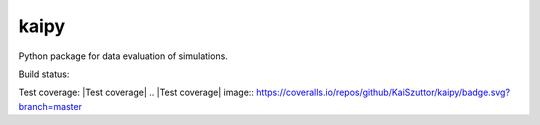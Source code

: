 =====
kaipy
=====

Python package for data evaluation of simulations.

Build status: |Build status|

.. |Build status| image:: https://travis-ci.org/KaiSzuttor/kaipy.svg?branch=master

Test coverage: |Test coverage|
.. |Test coverage| image:: https://coveralls.io/repos/github/KaiSzuttor/kaipy/badge.svg?branch=master
